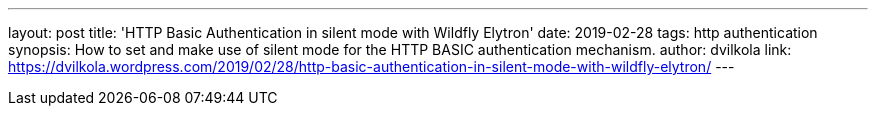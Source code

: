 ---
layout: post
title: 'HTTP Basic Authentication in silent mode with Wildfly Elytron'
date: 2019-02-28
tags: http authentication
synopsis: How to set and make use of silent mode for the HTTP BASIC authentication mechanism.
author: dvilkola
link: https://dvilkola.wordpress.com/2019/02/28/http-basic-authentication-in-silent-mode-with-wildfly-elytron/
---
